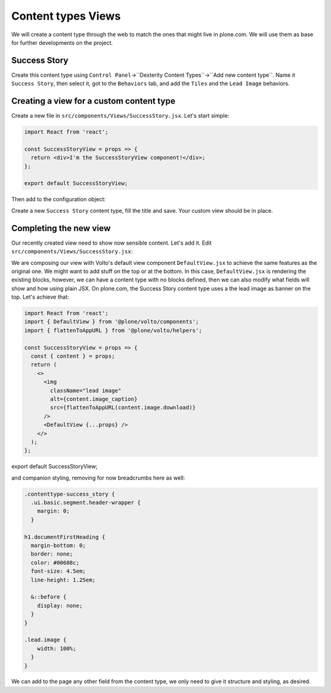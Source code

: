 .. _voltohandson-contenttypeview-label:

===================
Content types Views
===================

We will create a content type through the web to match the ones that might live in plone.com.
We will use them as base for further developments on the project.

Success Story
=============

Create this content type using ``Control Panel``->``Dexterity Content Types``->``Add new content type``.
Name it ``Success Story``, then select it, got to the ``Behaviors`` tab, and add the ``Tiles`` and the ``Lead Image`` behaviors.

Creating a view for a custom content type
=========================================

Create a new file in ``src/components/Views/SuccessStory.jsx``. Let's start simple:

.. code-block:: jsx

    import React from 'react';

    const SuccessStoryView = props => {
      return <div>I'm the SuccessStoryView component!</div>;
    };

    export default SuccessStoryView;

Then add to the configuration object:

.. code-block:: js
   :emphasize-lines: 3-6

    export const views = {
      ...defaultViews,
      contentTypesViews: {
        ...defaultViews.contentTypesViews,
        success_story: SuccessStory,
      },
    };

Create a new ``Success Story`` content type, fill the title and save. Your custom view should be in place.

Completing the new view
=======================

Our recently created view need to show now sensible content. Let's add it. Edit ``src/components/Views/SuccessStory.jsx``:

.. code-block:: jsx
   :emphasize-lines: 2,5

    import React from 'react';
    import { DefaultView } from '@plone/volto/components';

    const SuccessStoryView = props => {
      return <DefaultView {...props} />;
    };

    export default SuccessStoryView;

We are composing our view with Volto's default view component ``DefaultView.jsx`` to achieve the same features as the original one.
We might want to add stuff on the top or at the bottom.
In this case, ``DefaultView.jsx`` is rendering the existing blocks, however, we can have a content type with no blocks defined, then we can also modify what fields will show and how using plain JSX.
On plone.com, the Success Story content type uses a the lead image as banner on the top. Let's achieve that:

.. code-block:: jsx

    import React from 'react';
    import { DefaultView } from '@plone/volto/components';
    import { flattenToAppURL } from '@plone/volto/helpers';

    const SuccessStoryView = props => {
      const { content } = props;
      return (
        <>
          <img
            className="lead image"
            alt={content.image_caption}
            src={flattenToAppURL(content.image.download)}
          />
          <DefaultView {...props} />
        </>
      );
    };

export default SuccessStoryView;

and companion styling, removing for now breadcrumbs here as well:

.. code-block:: less

    .contenttype-success_story {
      .ui.basic.segment.header-wrapper {
        margin: 0;
      }

    h1.documentFirstHeading {
      margin-bottom: 0;
      border: none;
      color: #00608c;
      font-size: 4.5em;
      line-height: 1.25em;

      &::before {
        display: none;
      }
    }

    .lead.image {
        width: 100%;
      }
    }

We can add to the page any other field from the content type, we only need to give it structure and styling, as desired.
